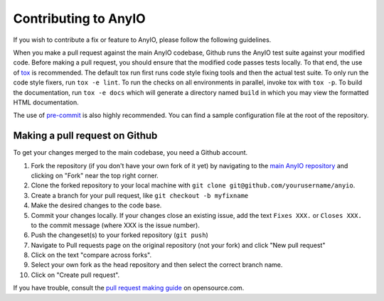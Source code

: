 Contributing to AnyIO
=====================

If you wish to contribute a fix or feature to AnyIO, please follow the following guidelines.

When you make a pull request against the main AnyIO codebase, Github runs the AnyIO test suite
against your modified code. Before making a pull request, you should ensure that the modified code
passes tests locally. To that end, the use of tox_ is recommended. The default tox run first runs
code style fixing tools and then the actual test suite. To only run the code style fixers, run
``tox -e lint``. To run the checks on all environments in parallel, invoke tox with ``tox -p``.
To build the documentation, run ``tox -e docs`` which will generate a directory named ``build``
in which you may view the formatted HTML documentation.

The use of pre-commit_ is also highly recommended. You can find a sample configuration file at the
root of the repository.

.. _tox: https://tox.readthedocs.io/en/latest/install.html
.. _pre-commit: https://pre-commit.com/#installation

Making a pull request on Github
-------------------------------

To get your changes merged to the main codebase, you need a Github account.

#. Fork the repository (if you don't have your own fork of it yet) by navigating to the
   `main AnyIO repository`_ and clicking on "Fork" near the top right corner.
#. Clone the forked repository to your local machine with
   ``git clone git@github.com/yourusername/anyio``.
#. Create a branch for your pull request, like ``git checkout -b myfixname``
#. Make the desired changes to the code base.
#. Commit your changes locally. If your changes close an existing issue, add the text
   ``Fixes XXX.`` or ``Closes XXX.`` to the commit message (where XXX is the issue number).
#. Push the changeset(s) to your forked repository (``git push``)
#. Navigate to Pull requests page on the original repository (not your fork) and click
   "New pull request"
#. Click on the text "compare across forks".
#. Select your own fork as the head repository and then select the correct branch name.
#. Click on "Create pull request".

If you have trouble, consult the `pull request making guide`_ on opensource.com.

.. _main AnyIO repository: https://github.com/agronholm/anyio
.. _pull request making guide: https://opensource.com/article/19/7/create-pull-request-github
